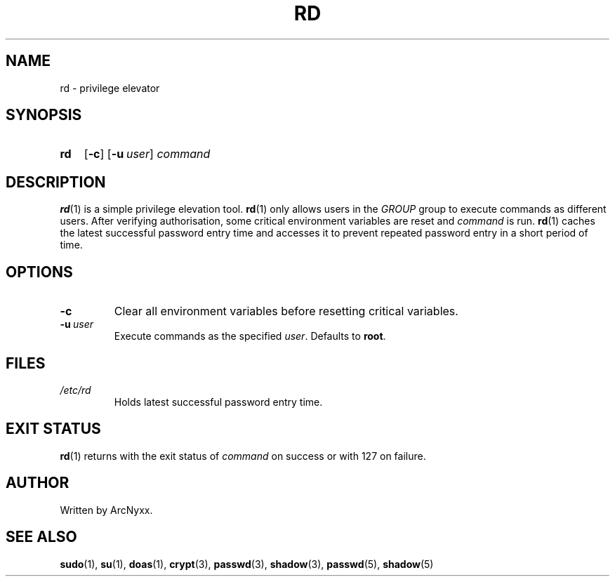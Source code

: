 .\" rd - privilege elevator
.\" Copyright (C) 2022 ArcNyxx
.\" see LICENCE file for licensing information
.TH RD 1 rd\-VERSION
.SH NAME
rd \- privilege elevator
.SH SYNOPSIS
.SY rd
.OP \-c
.OP \-u user
.I command
.YS
.SH DESCRIPTION
.BR rd (1)
is a simple privilege elevation tool.
.BR rd (1)
only allows users in the
.I GROUP
group to execute commands as different users.  After verifying authorisation,
some critical environment variables are reset and
.I command
is run.
.BR rd (1)
caches the latest successful password entry time and accesses it to prevent
repeated password entry in a short period of time.
.SH OPTIONS
.TP
.B \-c
Clear all environment variables before resetting critical variables.
.TP
.BI \-u\  user
Execute commands as the specified 
.IR user .
Defaults to
.BR root .
.SH FILES
.TP
.I /etc/rd
Holds latest successful password entry time.
.SH EXIT STATUS
.BR rd (1)
returns with the exit status of
.I command
on success or with 127 on failure.
.SH AUTHOR
Written by ArcNyxx.
.SH SEE ALSO
.BR sudo (1),\  su (1),\  doas (1),\  crypt (3),\  passwd (3),\  shadow (3),
.BR passwd (5),\  shadow (5)

